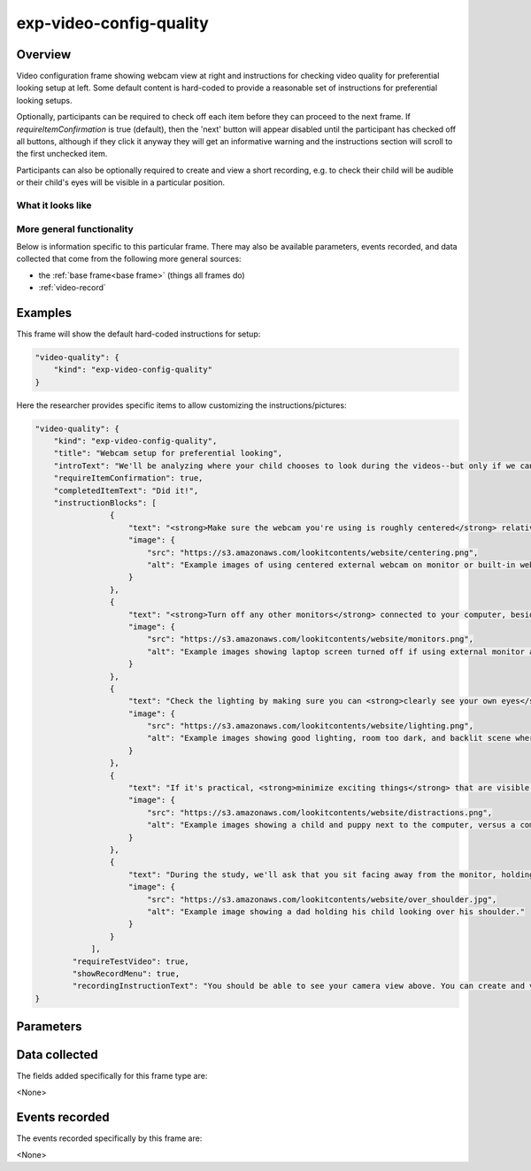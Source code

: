 exp-video-config-quality
==============================================

Overview
------------------

Video configuration frame showing webcam view at right and instructions for checking
video quality for preferential looking setup at left. Some default content is hard-coded to
provide a reasonable set of instructions for preferential looking setups.

Optionally, participants can be required to check off each item before they can proceed to the next
frame. If `requireItemConfirmation` is true (default), then the 'next' button will
appear disabled until the participant has checked off all buttons, although if they click
it anyway they will get an informative warning and the instructions section will scroll
to the first unchecked item.

Participants can also be optionally required to create and view a short recording, e.g. to
check their child will be audible or their child's eyes will be visible in a particular position.

What it looks like
~~~~~~~~~~~~~~~~~~

.. image:: /../images/Exp-video-config-quality.png
    :alt: Example screenshot from exp-video-config-quality frame


More general functionality
~~~~~~~~~~~~~~~~~~~~~~~~~~~~~~~~~~~

Below is information specific to this particular frame. There may also be available parameters, events recorded,
and data collected that come from the following more general sources:

- the :ref:`base frame<base frame>` (things all frames do)
- :ref:`video-record`


Examples
----------------

This frame will show the default hard-coded instructions for setup:

.. code:: javascript

    "video-quality": {
        "kind": "exp-video-config-quality"
    }

Here the researcher provides specific items to allow customizing the instructions/pictures:

.. code:: javascript

    "video-quality": {
        "kind": "exp-video-config-quality",
        "title": "Webcam setup for preferential looking",
        "introText": "We'll be analyzing where your child chooses to look during the videos--but only if we can tell where that is! Please check each of the following to ensure we're able to use your video:",
        "requireItemConfirmation": true,
        "completedItemText": "Did it!",
        "instructionBlocks": [
                    {
                        "text": "<strong>Make sure the webcam you're using is roughly centered</strong> relative to this monitor. This makes it much easier for us to tell whether your child is looking to the left or right!",
                        "image": {
                            "src": "https://s3.amazonaws.com/lookitcontents/website/centering.png",
                            "alt": "Example images of using centered external webcam on monitor or built-in webcam on laptop."
                        }
                    },
                    {
                        "text": "<strong>Turn off any other monitors</strong> connected to your computer, besides the one with the centered webcam. (If there's just one monitor, you're all set!)",
                        "image": {
                            "src": "https://s3.amazonaws.com/lookitcontents/website/monitors.png",
                            "alt": "Example images showing laptop screen turned off if using external monitor and webcam, or external monitor turned off if using built-in webcam and laptop screen."
                        }
                    },
                    {
                        "text": "Check the lighting by making sure you can <strong>clearly see your own eyes</strong> on the webcam view to the right. You may need to either turn on a light or reduce light coming from behind you.",
                        "image": {
                            "src": "https://s3.amazonaws.com/lookitcontents/website/lighting.png",
                            "alt": "Example images showing good lighting, room too dark, and backlit scene where eyes are not visible."
                        }
                    },
                    {
                        "text": "If it's practical, <strong>minimize exciting things</strong> that are visible behind or to the side of the screen--for instance, by facing a wall instead of the kitchen. (If this isn't practical for you, don't worry about it--just check the box!)",
                        "image": {
                            "src": "https://s3.amazonaws.com/lookitcontents/website/distractions.png",
                            "alt": "Example images showing a child and puppy next to the computer, versus a computer just on its own."
                        }
                    },
                    {
                        "text": "During the study, we'll ask that you sit facing away from the monitor, holding your child over your shoulder, like this. (More on that in a moment!) <strong>Make sure the webcam is angled up or down enough that your child's eyes are visible in this position</strong>. If you're not sure if your child's eyes will be visible, you can make a short recording to check!",
                        "image": {
                            "src": "https://s3.amazonaws.com/lookitcontents/website/over_shoulder.jpg",
                            "alt": "Example image showing a dad holding his child looking over his shoulder."
                        }
                    }
                ],
            "requireTestVideo": true,
            "showRecordMenu": true,
            "recordingInstructionText": "You should be able to see your camera view above. You can create and view a short recording to see how your setup looks."
    }



Parameters
----------------

.. glossary::

    introText [String]
        Text to show as the introduction to the list of things to check. Can include HTML.

    title [String]
        Title to display to participant

    requireItemConfirmation [Boolean | ``true``]
        Whether to show checkboxes under each instruction item and require
        participant to check them off to proceed.

    requireTestVideo [Boolean | ``true``]
        Whether to require participant to make and view a test video. Ignored if
        showRecordMenu is false.

    showRecordMenu [Boolean | ``true``]
        Whether to display record/replay menu to participant. If false,
        requireTestVideo value is ignored.

    recordingInstructionText [String]
        Text to show below the webcam view. For instance, you might instruct
        families to make a short recording in the position they will be in for the
        experiment, and make sure that the infant's eyes are visible or that the
        child is audible. HTML is allowed.

    completedItemText [String | ``'Did it!'``]
        Text to show next to instructions checkboxes, if participant is required
        to check off each instruction (see requireItemConfirmation). Ignored if
        requireItemConfirmation is false.

    instructionBlocks [Array]
        List of instruction segments to display to participant. Rendered using
        :ref:`exp-text-block`.

Data collected
----------------

The fields added specifically for this frame type are:

<None>

Events recorded
----------------

The events recorded specifically by this frame are:

<None>